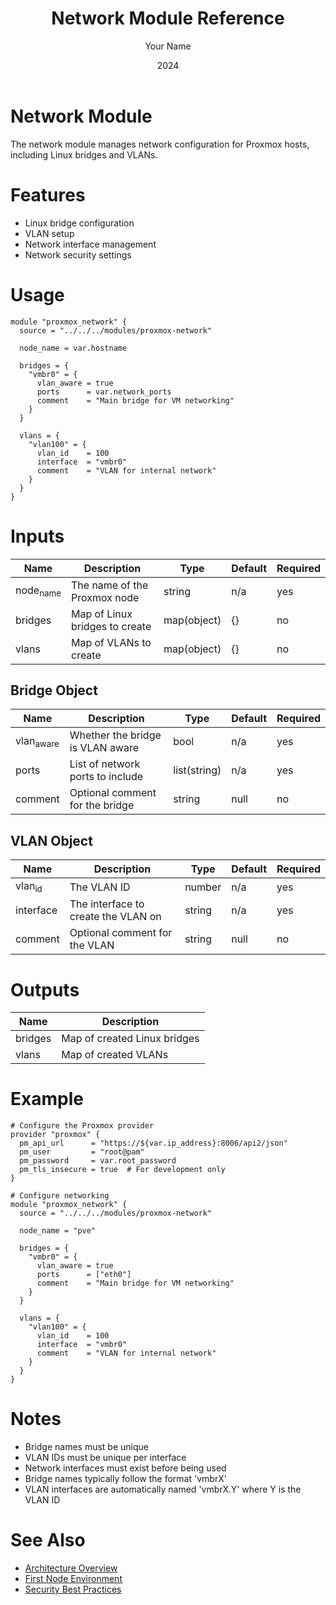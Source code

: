 #+TITLE: Network Module Reference
#+AUTHOR: Your Name
#+DATE: 2024

* Network Module

The network module manages network configuration for Proxmox hosts, including Linux bridges and VLANs.

* Features

- Linux bridge configuration
- VLAN setup
- Network interface management
- Network security settings

* Usage

#+BEGIN_SRC hcl
module "proxmox_network" {
  source = "../../../modules/proxmox-network"
  
  node_name = var.hostname
  
  bridges = {
    "vmbr0" = {
      vlan_aware = true
      ports      = var.network_ports
      comment    = "Main bridge for VM networking"
    }
  }
  
  vlans = {
    "vlan100" = {
      vlan_id    = 100
      interface  = "vmbr0"
      comment    = "VLAN for internal network"
    }
  }
}
#+END_SRC

* Inputs

| Name | Description | Type | Default | Required |
|------|-------------|------|---------|:--------:|
| node_name | The name of the Proxmox node | string | n/a | yes |
| bridges | Map of Linux bridges to create | map(object) | {} | no |
| vlans | Map of VLANs to create | map(object) | {} | no |

** Bridge Object
| Name | Description | Type | Default | Required |
|------|-------------|------|---------|:--------:|
| vlan_aware | Whether the bridge is VLAN aware | bool | n/a | yes |
| ports | List of network ports to include | list(string) | n/a | yes |
| comment | Optional comment for the bridge | string | null | no |

** VLAN Object
| Name | Description | Type | Default | Required |
|------|-------------|------|---------|:--------:|
| vlan_id | The VLAN ID | number | n/a | yes |
| interface | The interface to create the VLAN on | string | n/a | yes |
| comment | Optional comment for the VLAN | string | null | no |

* Outputs

| Name | Description |
|------|-------------|
| bridges | Map of created Linux bridges |
| vlans | Map of created VLANs |

* Example

#+BEGIN_SRC hcl
# Configure the Proxmox provider
provider "proxmox" {
  pm_api_url      = "https://${var.ip_address}:8006/api2/json"
  pm_user         = "root@pam"
  pm_password     = var.root_password
  pm_tls_insecure = true  # For development only
}

# Configure networking
module "proxmox_network" {
  source = "../../../modules/proxmox-network"
  
  node_name = "pve"
  
  bridges = {
    "vmbr0" = {
      vlan_aware = true
      ports      = ["eth0"]
      comment    = "Main bridge for VM networking"
    }
  }
  
  vlans = {
    "vlan100" = {
      vlan_id    = 100
      interface  = "vmbr0"
      comment    = "VLAN for internal network"
    }
  }
}
#+END_SRC

* Notes

- Bridge names must be unique
- VLAN IDs must be unique per interface
- Network interfaces must exist before being used
- Bridge names typically follow the format 'vmbrX'
- VLAN interfaces are automatically named 'vmbrX.Y' where Y is the VLAN ID

* See Also
- [[file:../../architecture/overview.org][Architecture Overview]]
- [[file:../environments/first-node.org][First Node Environment]]
- [[file:../../best-practices/security.org][Security Best Practices]] 